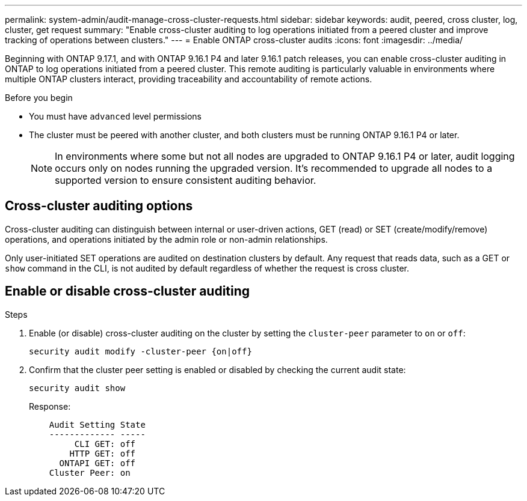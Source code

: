 ---
permalink: system-admin/audit-manage-cross-cluster-requests.html
sidebar: sidebar
keywords: audit, peered, cross cluster, log, cluster, get request
summary: "Enable cross-cluster auditing to log operations initiated from a peered cluster and improve tracking of operations between clusters."
---
= Enable ONTAP cross-cluster audits
:icons: font
:imagesdir: ../media/

[.lead]
Beginning with ONTAP 9.17.1, and with ONTAP 9.16.1 P4 and later 9.16.1 patch releases, you can enable cross-cluster auditing in ONTAP to log operations initiated from a peered cluster. This remote auditing is particularly valuable in environments where multiple ONTAP clusters interact, providing traceability and accountability of remote actions.

.Before you begin
* You must have `advanced` level permissions 
* The cluster must be peered with another cluster, and both clusters must be running ONTAP 9.16.1 P4 or later.
+
NOTE: In environments where some but not all nodes are upgraded to ONTAP 9.16.1 P4 or later, audit logging occurs only on nodes running the upgraded version. It's recommended to upgrade all nodes to a supported version to ensure consistent auditing behavior.

== Cross-cluster auditing options
Cross-cluster auditing can distinguish between internal or user-driven actions, GET (read) or SET (create/modify/remove) operations, and operations initiated by the admin role or non-admin relationships. 

Only user-initiated SET operations are audited on destination clusters by default. Any request that reads data, such as a GET or `show` command in the CLI, is not audited by default regardless of whether the request is cross cluster.

== Enable or disable cross-cluster auditing

.Steps
. Enable (or disable) cross-cluster auditing on the cluster by setting the `cluster-peer` parameter to `on` or `off`:
+
[source,cli]
----
security audit modify -cluster-peer {on|off}
----

. Confirm that the cluster peer setting is enabled or disabled by checking the current audit state:
+
----
security audit show
----
+
Response:
+
----
    Audit Setting State
    ------------- -----
         CLI GET: off
        HTTP GET: off
      ONTAPI GET: off
    Cluster Peer: on
----


// 2025 July 15, ontapdoc-2937

